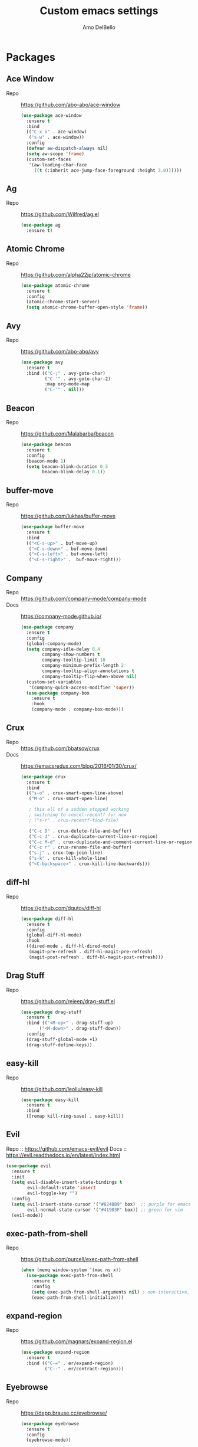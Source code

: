 #+title: Custom emacs settings
#+author: Amo DelBello
#+description: "NO! The beard stays. You go."
#+startup: content

* Packages
** Ace Window
   - Repo :: [[https://github.com/abo-abo/ace-window]]
     #+begin_src emacs-lisp
       (use-package ace-window
         :ensure t
         :bind
         (("C-x o" . ace-window)
          ("s-w" . ace-window))
         :config
         (defvar aw-dispatch-always nil)
         (setq aw-scope 'frame)
         (custom-set-faces
          '(aw-leading-char-face
            ((t (:inherit ace-jump-face-foreground :height 3.0))))))
     #+end_src
** Ag
   - Repo :: https://github.com/Wilfred/ag.el
     #+begin_src emacs-lisp
       (use-package ag
         :ensure t)
     #+end_src
** Atomic Chrome
   - Repo :: [[https://github.com/alpha22jp/atomic-chrome]]
     #+begin_src emacs-lisp
       (use-package atomic-chrome
         :ensure t
         :config
         (atomic-chrome-start-server)
         (setq atomic-chrome-buffer-open-style 'frame))
     #+end_src
** Avy
   - Repo :: [[https://github.com/abo-abo/avy]]
     #+begin_src emacs-lisp
       (use-package avy
         :ensure t
         :bind (("C-;" . avy-goto-char)
                ("C-'" . avy-goto-char-2)
                :map org-mode-map
                ("C-'" . nil)))
     #+end_src
** Beacon
   - Repo :: [[https://github.com/Malabarba/beacon]]
     #+begin_src emacs-lisp
       (use-package beacon
         :ensure t
         :config
         (beacon-mode 1)
         (setq beacon-blink-duration 0.5
               beacon-blink-delay 0.1))
     #+end_src
** buffer-move
   - Repo :: https://github.com/lukhas/buffer-move
     #+begin_src emacs-lisp
       (use-package buffer-move
         :ensure t
         :bind
         (("<C-s-up>" . buf-move-up)
          ("<C-s-down>" . buf-move-down)
          ("<C-s-left>" . buf-move-left)
          ("<C-s-right>" .  buf-move-right)))
     #+end_src
** Company
   - Repo :: https://github.com/company-mode/company-mode
   - Docs :: https://company-mode.github.io/
     #+begin_src emacs-lisp
       (use-package company
         :ensure t
         :config
         (global-company-mode)
         (setq company-idle-delay 0.4
               company-show-numbers t
               company-tooltip-limit 10
               company-minimum-prefix-length 2
               company-tooltip-align-annotations t
               company-tooltip-flip-when-above nil)
         (custom-set-variables
          '(company-quick-access-modifier 'super))
         (use-package company-box
           :ensure t
           :hook
           (company-mode . company-box-mode)))
     #+end_src
** Crux
   - Repo :: https://github.com/bbatsov/crux
   - Docs :: [[https://emacsredux.com/blog/2016/01/30/crux/]]
     #+begin_src emacs-lisp
       (use-package crux
         :ensure t
         :bind
         (("s-o" . crux-smart-open-line-above)
          ("M-o" . crux-smart-open-line)

          ; this all of a sudden stopped working
          ; switching to coucel-recentf for now
          ; ("s-r" . crux-recentf-find-file)

          ("C-c D" . crux-delete-file-and-buffer)
          ("C-c d" . crux-duplicate-current-line-or-region)
          ("C-c M-d" . crux-duplicate-and-comment-current-line-or-region)
          ("C-c r" . crux-rename-file-and-buffer)
          ("s-j" . crux-top-join-line)
          ("s-k" . crux-kill-whole-line)
          ("<C-backspace>" . crux-kill-line-backwards)))
     #+end_src
** diff-hl
   - Repo :: https://github.com/dgutov/diff-hl
     #+begin_src emacs-lisp
       (use-package diff-hl
         :ensure t
         :config
         (global-diff-hl-mode)
         :hook
         ((dired-mode . diff-hl-dired-mode)
          (magit-pre-refresh . diff-hl-magit-pre-refresh)
          (magit-post-refresh . diff-hl-magit-post-refresh)))
     #+end_src
** Drag Stuff
   - Repo :: https://github.com/rejeep/drag-stuff.el
     #+begin_src emacs-lisp
       (use-package drag-stuff
         :ensure t
         :bind (("<M-up>" . drag-stuff-up)
              ("<M-down>" . drag-stuff-down))
         :config
         (drag-stuff-global-mode +1)
         (drag-stuff-define-keys))
     #+end_src
** easy-kill
   - Repo :: https://github.com/leoliu/easy-kill
     #+begin_src emacs-lisp
       (use-package easy-kill
         :ensure t
         :bind
         ([remap kill-ring-save] . easy-kill))
     #+end_src
** Evil
   Repo :: https://github.com/emacs-evil/evil
   Docs :: https://evil.readthedocs.io/en/latest/index.html
   #+begin_src emacs-lisp
     (use-package evil
       :ensure t
       :init
       (setq evil-disable-insert-state-bindings t
             evil-default-state 'insert
             evil-toggle-key "")
       :config
       (setq evil-insert-state-cursor '("#824BB9" box)  ;; purple for emacs
             evil-normal-state-cursor '("#41903F" box)) ;; green for vim
       (evil-mode))
   #+end_src
** exec-path-from-shell
   - Repo :: https://github.com/purcell/exec-path-from-shell
     #+begin_src emacs-lisp
       (when (memq window-system '(mac ns x))
         (use-package exec-path-from-shell
           :ensure t
           :config
           (setq exec-path-from-shell-arguments nil) ; non-interactive, i.e. .zshenv not .zshrc
           (exec-path-from-shell-initialize)))
     #+end_src
** expand-region
   - Repo :: https://github.com/magnars/expand-region.el
     #+begin_src emacs-lisp
       (use-package expand-region
         :ensure t
         :bind (("C-=" . er/expand-region)
                ("C--" . er/contract-region)))
     #+end_src
** Eyebrowse
   - Repo :: https://depp.brause.cc/eyebrowse/
     #+begin_src emacs-lisp
       (use-package eyebrowse
         :ensure t
         :config
         (eyebrowse-mode))
     #+end_src
** Forge
   - Repo :: https://github.com/magit/forge
   - Docs :: https://magit.vc/manual/forge/
     #+begin_src emacs-lisp
       (use-package forge
         :ensure t
         :after magit)
     #+end_src
** Flyspell
   #+begin_src emacs-lisp
     (setq-default ispell-program-name "/usr/local/bin/aspell")

     (dolist (hook '(text-mode-hook))
       (add-hook hook (lambda ()
                        (flyspell-mode 1)
                        (define-key flyspell-mode-map (kbd "C-;") nil))))
   #+end_src
** Git time machine
   - Repo :: https://github.com/emacsmirror/git-timemachine
     #+begin_src emacs-lisp
       (use-package git-timemachine
         :ensure t)
     #+end_src
** gnuplot
   - Repo :: https://github.com/emacs-gnuplot/gnuplot
     #+begin_src emacs-lisp
       (use-package gnuplot
         :ensure t
         :ensure-system-package gnuplot
         :config
         (add-to-list 'auto-mode-alist '("\\.gp?\\'" . gnuplot-mode)))
     #+end_src
** Flycheck
   - Repo :: https://github.com/flycheck/flycheck
   - Docs :: https://www.flycheck.org/en/latest/
     #+begin_src emacs-lisp
       (use-package flycheck
         :ensure t
         :init (global-flycheck-mode)
         :config
         (use-package flycheck-pos-tip
           :ensure t))
     #+end_src
** ibuffer
   - Docs :: https://www.emacswiki.org/emacs/IbufferMode
     #+begin_src emacs-lisp
       (global-set-key (kbd "C-x C-b") 'ibuffer)
       (setq ibuffer-saved-filter-groups
             (quote (("default"
                   ("org" (mode . org-mode))
                   ("web" (or (mode . web-mode) (mode . js2-mode)))
                   ("shell" (or (mode . eshell-mode) (mode . shell-mode)))
                   ("programming" (or
                                   (mode . emacs-lisp-mode)
                                   (mode . lisp-mode)
                                   (mode . clojure-mode)
                                   (mode . clojurescript-mode)
                                   (mode . python-mode)
                                   (mode . c-mode)
                                   (mode . c++-mode)))
                   ("text" (mode . text-mode))
                   ("magit" (mode . magit-mode))
                   ("dired" (mode . dired-mode))
                   ("emacs" (or
                             (name . "^\\*scratch\\*$")
                             (name . "^\\*Warnings\\*$")
                             (name . "^\\*Messages\\*$")))))))
       (add-hook 'ibuffer-mode-hook
               (lambda ()
                 (ibuffer-auto-mode 1)
                 (ibuffer-switch-to-saved-filter-groups "default")))

       ;; Don't show filter groups if there are no buffers in that group
       (setq ibuffer-show-empty-filter-groups nil)
     #+end_src
** iedit
   - Repo :: https://github.com/victorhge/iedit
     #+begin_src emacs-lisp
       (use-package iedit
         :ensure t
         :bind ("C-\"" . iedit-mode))
     #+end_src
** Ivy & friends
   - Repo :: https://github.com/abo-abo/swiper
   - Docs :: https://oremacs.com/swiper/
*** Ivy
    #+begin_src emacs-lisp
      (use-package ivy
        :ensure t
        :diminish (ivy-mode)
        :bind
        (("C-x b" . ivy-switch-buffer)
         ("C-c C-r" . ivy-resume)
         :map ivy-minibuffer-map
         ("M-y" . ivy-next-line)
         :map org-mode-map
         ("C-c C-r" . nil))
        :config
        (ivy-mode)
        (setq enable-recursive-minibuffers t
              ivy-use-virtual-buffers t
              ivy-count-format "%d/%d "
              ivy-display-style 'fancy
              ivy-re-builders-alist '((counsel-M-x . ivy--regex-fuzzy)
                                      (counsel-describe-variable . ivy--regex-fuzzy)
                                      (counsel-describe-function . ivy--regex-fuzzy)
                                      (swiper-isearch . ivy--regex-plus)
                                      (t . ivy--regex-plus)))
        (use-package ivy-hydra
          :ensure t))
    #+end_src
*** Counsel
    #+begin_src emacs-lisp
      (use-package counsel
        :ensure t
        :bind
        (("M-y" . counsel-yank-pop)
         ("M-x" . counsel-M-x)
         ("C-x C-f" . counsel-find-file)
         ("<f1> f" . counsel-describe-function)
         ("<f1> v" . counsel-describe-variable)
         ("<f1> l" . counsel-find-library)
         ("<f2> i" . counsel-info-lookup-symbol)
         ("<f2> u" . counsel-unicode-char)
         ("C-c g" . counsel-git) ; will override the keybinding for `magit-file-dispatch'
         ("C-c j" . counsel-git-grep)
         ("C-c a" . counsel-ag)
         ("C-c t" . counsel-load-theme)
         ("C-x l" . counsel-locate)
         ("M-y" . counsel-yank-pop)
         ("M-x" . counsel-M-x)
         ("s-r" . counsel-recentf)
         :map minibuffer-local-map
           ("C-r" . counsl-minibuffer-history)))
    #+end_src
*** Swiper
    #+begin_src emacs-lisp
      (use-package swiper
        :ensure t
        :bind
        (("C-s" . swiper-isearch)
         ("C-r" . swiper-isearch)
         :map read-expression-map
         ("C-r" . counsel-expression-history)))
    #+end_src
*** ivy-rich
    - Repo :: https://github.com/Yevgnen/ivy-rich
      #+begin_src emacs-lisp
        (use-package ivy-rich
          :ensure t
          :config
          (ivy-rich-mode 1))
      #+end_src
*** All the icons ivy-rich
    - Repo :: https://github.com/seagle0128/all-the-icons-ivy-rich
      #+begin_src emacs-lisp
        (use-package all-the-icons-ivy-rich
          :ensure t
          :config
          (all-the-icons-ivy-rich-mode 1)
          (setq all-the-icons-ivy-rich-color-icon t))
      #+end_src
*** flx
    - Repo :: https://github.com/lewang/flx
      #+begin_src emacs-lisp
        (use-package flx
          :ensure t)
      #+end_src
** json-mode
   - Repo :: https://github.com/joshwnj/json-mode
     #+begin_src emacs-lisp
       (use-package json-mode
         :ensure t)
     #+end_src
** Magit
   - Repo :: https://github.com/magit/magit
   - Docs :: https://magit.vc/
     #+begin_src emacs-lisp
       (use-package magit
         :ensure t
         :bind
         (("C-x g" . magit)))
     #+end_src
** nlinum
   - Repo :: https://github.com/hlissner/emacs-nlinum-hl
     #+begin_src emacs-lisp
       (use-package nlinum
         :ensure t
         :config
         (global-nlinum-mode))
     #+end_src
** Org Bullets
   - Repo :: https://github.com/sabof/org-bullets
     #+begin_src emacs-lisp
       (use-package org-bullets
         :ensure t
         :hook
         (org-mode . org-bullets-mode))
     #+end_src
** Paredit
   - Repo :: https://github.com/emacsmirror/paredit/blob/master/paredit.el
   - Docs :: https://www.emacswiki.org/emacs/ParEdit
   - Docs :: https://wikemacs.org/wiki/Paredit-mode
     #+begin_src emacs-lisp
       (use-package paredit
         :ensure t
         :hook
         ((lisp-mode . paredit-mode)
          (emacs-lisp-mode . paredit-mode)
          (clojure-mode . paredit-mode)
          (clojurescript-mode . paredit-mode)
          (clojurec-mode . paredit-mode)
          (cider-repl-mode . paredit-mode)))
     #+end_src
** Popper
   - Repo :: https://github.com/karthink/popper
     #+begin_src emacs-lisp
       (use-package popper
         :ensure t ; or :straight t
         :bind (("s-1"   . popper-toggle-latest)
                ("s-2"   . popper-cycle)
                ("s-3" . popper-toggle-type))
         :init
         (setq popper-reference-buffers
               '("\\*scratch\\*"
                 "\\*format-all-errors\\*"
                 "\\*lsp-log\\*"
                 "\\*flycheck errors\\*"
                 "\\*cider-error\\*"
                 "\\*cider-doc\\*"
                 "\\*cider-scratch\\*"
                 "\\*cider-apropos\\*"
                 "\\*eshell\\*"
                 "\\*Messages\\*"
                 "\\*Warnings\\*"
                 "\\*Compile-Log\\*"
                 "\\*Completions\\*"
                 "\\*Backtrace\\*"
                 "Output\\*$"
                 "\\*Async Shell Command\\*"
                 help-mode
                 compilation-mode))
         (popper-mode +1)
         (popper-echo-mode +1))
     #+end_src
** Projectile
   - Repo :: https://github.com/bbatsov/projectile
   - Docs :: https://docs.projectile.mx/projectile/index.html
     #+begin_src emacs-lisp
       (use-package projectile
         :ensure t
         :config
         (projectile-global-mode)
         (setq projectile-completion-system 'ivy)
         :bind (("s-p" . projectile-command-map)
                ("C-c p" . projectile-command-map)))
     #+end_src
** rainbow-delimiters
   - Repo :: https://github.com/Fanael/rainbow-delimiters
     #+begin_src emacs-lisp
       (use-package rainbow-delimiters
         :ensure t
         :hook (prog-mode . rainbow-delimiters-mode))
     #+end_src
** Try
   - Repo :: https://github.com/larstvei/Try
     #+begin_src emacs-lisp
       (use-package try
               :ensure t)
     #+end_src
** undo-tree
   - Repo :: https://github.com/apchamberlain/undo-tree.el
   - Docs :: https://www.emacswiki.org/emacs/UndoTree
     #+begin_src emacs-lisp
       (use-package undo-tree
         :ensure t
         :config
         (global-undo-tree-mode)
         (setq undo-tree-history-directory-alist `((".*" . ,temporary-file-directory))
               undo-tree-auto-save-history t)
         :diminish
         (undo-tree-mode))
     #+end_src
** web-mode
   - Repo :: https://github.com/fxbois/web-mode
   - Docs :: https://web-mode.org/
     #+begin_src emacs-lisp
       (use-package web-mode
         :ensure t
         :custom
         (setq web-mode-markup-indent-offset 2
               web-mode-code-indent-offset 2
               web-mode-css-indent-offset 2)
         :mode (("\\.js\\'" . web-mode)
                ("\\.jsx\\'" .  web-mode)
                ("\\.ts\\'" . web-mode)
                ("\\.tsx\\'" . web-mode)
                ("\\.html\\'" . web-mode))
         :commands web-mode)
     #+end_src
** which-key
   - Repo :: https://github.com/justbur/emacs-which-key
     #+begin_src emacs-lisp
       (use-package which-key
         :ensure t
         :config
         (which-key-mode))
     #+end_src
** YASnippet
   - Repo :: https://github.com/joaotavora/yasnippet
     #+begin_src emacs-lisp
       (use-package yasnippet
         :ensure t
         :config
         (yas-global-mode)
         (setq yas-snippet-dirs
               '("~/.emacs.d/snippets"))
         (use-package yasnippet-snippets
           :ensure t))
     #+end_src
* Programming
** lsp-mode
   - Repo :: https://github.com/emacs-lsp/lsp-mode
   - Docs :: https://emacs-lsp.github.io/lsp-mode
     #+begin_src emacs-lisp
       (setq gc-cons-threshold 100000000
             read-process-output-max (* 1024 1024)
             lsp-use-plists t)

       ;; This disables the default lsp checker
       ;; and falls back to normal flycheck
       ;; (setq lsp-diagnostics-provider :none)

       (use-package lsp-mode
         :ensure t
         :hook ((python-mode . lsp-deferred)
                (web-mode . lsp-deferred)
                (go-mode . lsp-deferred)
                (lsp-mode . lsp-enable-which-key-integration))
         :config
         (setq lsp-keymap-prefix "C-c l"
               lsp-modeline-diagnostics-enable t
               lsp-modeline-code-actions-mode t
               lsp-headerline-breadcrumb-enable t
               lsp-modeline-diagnostics-scope :workspace)
         :commands lsp-deferred)

       (use-package lsp-ui
         :ensure t
         :bind ((:map lsp-ui-mode-map
                      ("s-7" . lsp-ui-imenu)
                      ([remap xref-find-definitions] . lsp-ui-peek-find-definitions)
                      ([remap xref-find-references] . lsp-ui-peek-find-references)))
         :config
         (setq lsp-ui-sideline-show-hover t
               lsp-ui-sideline-show-code-actions t)
         :commands lsp-ui-mode)

       (use-package lsp-ivy
         :ensure t
         :commands lsp-ivy-workspace-symbol)

       ;; I don't use treemacs but this is necessary for
       ;; icons to show up in the breadcrumbs for some reason
       (use-package lsp-treemacs
         :ensure t
         :commands lsp-treemacs-errors-list)

       ;; optionally if you want to use debugger
                                               ; (use-package dap-mode)
       ;; (use-package dap-LANGUAGE) to load the dap adapter for your language
     #+end_src
** format-all
   - Repo :: https://github.com/lassik/emacs-format-all-the-code
     #+begin_src emacs-lisp
       (use-package format-all
         :ensure t
         :bind
         (("C-c C-f" . format-all-buffer))
         :hook
         ((python-mode . format-all-mode)
          (emacs-lisp-mode . format-all-mode)
          (format-all-mode-hook . format-all-ensure-formatter))
         :config
         (custom-set-variables
          '(format-all-formatters
            (quote (("Emacs Lisp" emacs-lisp)
                    ("Python" black))))))


       ;; Hook examples that might be needed later:

       ;; for :hook
       ;; (emacs-lisp-mode . (lambda ()
       ;;                      (add-hook 'before-save-hook 'format-all-buffer nil 'make-it-local)))

       ;; normal way
       ;; (add-hook 'emacs-lisp-mode-hook
       ;;           (lambda ()
       ;;             (add-hook 'before-save-hook 'format-all-buffer nil 'make-it-local)))
     #+end_src
** Languages
*** Clojure
**** cider
     - Repo :: https://github.com/clojure-emacs/cider
     - Docs :: https://docs.cider.mx/
       #+begin_src emacs-lisp
         (use-package cider
           :ensure t
           :hook
           (cider-mode . (lambda ()
                           (add-hook 'before-save-hook 'cider-format-buffer nil 'make-it-local))))
       #+end_src
**** clj-refactor
     - Repo :: https://github.com/clojure-emacs/clj-refactor.el
       #+begin_src emacs-lisp
         (use-package clj-refactor
           :ensure t
           :config
           (clj-refactor-mode 1)
           (cljr-add-keybindings-with-prefix "C-c C-m"))
       #+end_src
**** flycheck-clj-kondo
     - Repo :: https://github.com/borkdude/flycheck-clj-kondo
     - Prerequisite  :: https://github.com/clj-kondo/clj-kondo/blob/master/doc/install.md
       #+begin_src emacs-lisp
         (use-package flycheck-clj-kondo
           :ensure t
           :hook
           (clojure-mode . (require 'flycheck-clj-kondo)))
       #+end_src
*** Python
**** lsp-server
     - Repo :: https://github.com/python-lsp/python-lsp-server
       #+begin_src bash
         pip3 install 'python-lsp-server[all]'
       #+end_src
       #+begin_src emacs-lisp
         ;; None of these options seem to work at all...
         (setq lsp-pylsp-plugins-flake8-enabled t
               lsp-pylsp-plugins-flake8-config "~/.flake8"
               lsp-pylsp-plugins-flake8-ignore ["D100" "D101" "D102" "E501"])

       #+end_src
**** pyvenv
     - Repo :: https://github.com/jorgenschaefer/pyvenv
       #+begin_src emacs-lisp
         (use-package pyvenv
           :ensure t
           :diminish
           :config
           (setq pyvenv-mode-line-indicator
                 '(pyvenv-virtual-env-name ("[venv:" pyvenv-virtual-env-name "] ")))
           (pyvenv-mode +1))
       #+end_src
*** JavaScript/Typescript
**** lsp-server
     - Repo :: https://github.com/typescript-language-server/typescript-language-server
       #+begin_src bash
         npm i -g typescript-language-server; npm i -g typescript
       #+end_src
**** Config
     #+begin_src emacs-lisp
       ;; (setq js-indent-level 2)
       ;; (setq typescript-indent-level 2)
     #+end_src
**** prettier-js
     - Repo :: https://github.com/prettier/prettier-emacs
       #+begin_src emacs-lisp
         (defun enable-minor-mode (my-pair)
           "Enable minor mode if filename match the regexp.  MY-PAIR is a cons cell (regexp . minor-mode)."
           (if (buffer-file-name)
               (if (string-match (car my-pair) buffer-file-name)
                   (funcall (cdr my-pair)))))

         (use-package prettier-js
           :ensure-system-package prettier
           :ensure t
           :hook (web-mode . prettier-js-mode)
           :config
           (setq prettier-js-args '(
                                    "--single-quote" "true"
                                    "--trailing-comma" "all"
                                    "--semi" "false"
                                    "--arrow-parens" "avoid"
                                    "--tab-width" "2"
                                    "--html-whitespace-sensitivity" "ignore"
                                    "--prose-wrap" "always"
                                    "--use-tabs" "false")))

         (add-hook 'web-mode-hook #'(lambda ()
                                      (enable-minor-mode
                                       '("\\.jsx?\\'" . prettier-js-mode))
                                      (enable-minor-mode
                                       '("\\.tsx?\\'" . prettier-js-mode))))
       #+end_src
*** Go
    - Repo :: https://github.com/dominikh/go-mode.el
    #+begin_src emacs-lisp
      (use-package go-mode
        :ensure t
        :hook
        ((go-mode . lsp-go-install-config))
        :config
        (add-to-list 'auto-mode-alist '("\\.go\\'" . go-mode)))

      (defun lsp-go-install-config ()
        (add-hook 'before-save-hook #'lsp-format-buffer t t)
        (add-hook 'before-save-hook #'lsp-organize-imports t t)
        (setq-default indent-tabs-mode nil)
        (setq-default tab-width 2)
        (setq indent-line-function 'insert-tab))
    #+end_src
* Appearance
   #+begin_src emacs-lisp
     (add-to-list 'custom-theme-load-path "~/.emacs.d/themes/")
   #+end_src
** Doom Modeline
   - Repo :: https://github.com/seagle0128/doom-modeline
     #+begin_src emacs-lisp
       (use-package doom-modeline
         :ensure t
         :hook (after-init . doom-modeline-mode)
         :config
         (setq doom-modeline-minor-modes nil))
     #+end_src
** Doom Themes
   - Repo :: https://github.com/doomemacs/themes
     #+begin_src emacs-lisp
       (use-package doom-themes
         :ensure t
         :config
         ;; Global settings (defaults)
         (setq doom-themes-enable-bold t    ; if nil, bold is universally disabled
               doom-themes-enable-italic t) ; if nil, italics is universally disabled

         ;; Enable flashing mode-line on errors
         (doom-themes-visual-bell-config)

         ;; Corrects (and improves) org-mode's native fontification.
         (doom-themes-org-config))
     #+end_src
** Spacemacs Themes
   - Repo :: https://github.com/nashamri/spacemacs-theme
     #+begin_src emacs-lisp
       (use-package spacemacs-common
         :ensure spacemacs-theme
         :config
         (load-theme 'spacemacs-light t))
     #+end_src
* Custom Bindings
** Set prefix key ("C-z")
   #+begin_src emacs-lisp
    ;; "C-z" is the custom prefix key
    (define-prefix-command 'z-map)
    (global-set-key (kbd "C-z") 'z-map)
   #+end_src
** Toggle evil mode
   #+begin_src emacs-lisp
     (define-key z-map (kbd "z") 'evil-mode)
   #+end_src
** Open settings.org (this file)
   #+begin_src emacs-lisp
     (defun open-settings-file ()
       "Open settings.org"
       (interactive)
       (find-file "~/.emacs.d/settings.org"))
     (define-key z-map (kbd "s") 'open-settings-file)
   #+end_src
** Open customize-themes
   #+begin_src emacs-lisp
     (define-key z-map (kbd "t") 'customize-themes)
   #+end_src
** Set cursor to magenta
   #+begin_src emacs-lisp
     (defun set-cursor-color-to-magenta ()
       "Because sometimes you just gotta set the cursor color to magenta"
       (interactive)
       (set-cursor-color 'magenta))
     (define-key z-map (kbd "c") 'set-cursor-color-to-magenta)
   #+end_src
** Shrink window vertically
   #+begin_src emacs-lisp
     (global-set-key (kbd "C-x %") (kbd "C-u -1 C-x ^"))
   #+end_src
** Show imenu
   #+begin_src emacs-lisp
     (define-key z-map (kbd "i") 'lsp-ui-imenu)
   #+end_src
** Move cursor to middle of window
   #+begin_src emacs-lisp
     (define-key z-map (kbd "l") 'move-to-window-line-top-bottom)
   #+end_src
* General Configuration
   #+begin_src emacs-lisp
     (set-frame-font "DejaVu Sans Mono-13" nil t)
     (desktop-save-mode 1)
     (fset 'yes-or-no-p 'y-or-n-p)
     (tool-bar-mode -1)
     (blink-cursor-mode 0)
     (electric-pair-mode 1)
     (delete-selection-mode 1)
     (global-hl-line-mode t)
     (recentf-mode 1)
     (whitespace-mode -1)
     (toggle-scroll-bar -1)

     (setq scroll-step 1
           recentf-max-menu-items 25
           recentf-max-saved-items 25
           save-interprogram-paste-before-kill t
           auto-mode-alist (append '(("\\.cl$" . lisp-mode))
                                   auto-mode-alist)
           inferior-lisp-program "/usr/local/bin/sbcl"
           auto-save-default nil
           make-backup-files nil
           create-lockfiles nil)

     (setq-default indent-tabs-mode nil
                   visual-line-mode t
                   org-catch-invisible-edits 'show
                   global-tab-line-mode nil
                   tab-line-mode nil
                   tab-bar-mode nil
                   line-spacing 0.3
                   fill-column 80
                   sentence-end-double-space nil
                   whitespace-line-column 110)

     ;; Because the line-spacing above messes up calc
     (add-hook 'calc-mode-hook (lambda () (setq line-spacing 0)))
     (add-hook 'calc-trail-mode-hook (lambda () (setq line-spacing 0)))

     (add-hook 'before-save-hook 'whitespace-cleanup)

     ;; Set the right mode when you create a buffer
     (setq-default major-mode
                   (lambda () (if buffer-file-name
                                  (fundamental-mode)
                                (let ((buffer-file-name (buffer-name)))
                                  (set-auto-mode)))))

     ;; Blink modeline instead of ring bell
     (setq ring-bell-function
           (lambda ()
             (let ((orig-fg (face-foreground 'mode-line)))
               (set-face-foreground 'mode-line "Magenta")
               (run-with-idle-timer 0.1 nil
                                    (lambda (fg) (set-face-foreground 'mode-line fg))
                                    orig-fg))))

     ;; disable checkdoc in org-mode source blocks
     (defun disable-fylcheck-in-org-src-block ()
       (setq-local flycheck-disabled-checkers '(emacs-lisp emacs-lisp-checkdoc)))
     (add-hook 'org-src-mode-hook 'disable-fylcheck-in-org-src-block)
   #+end_src
